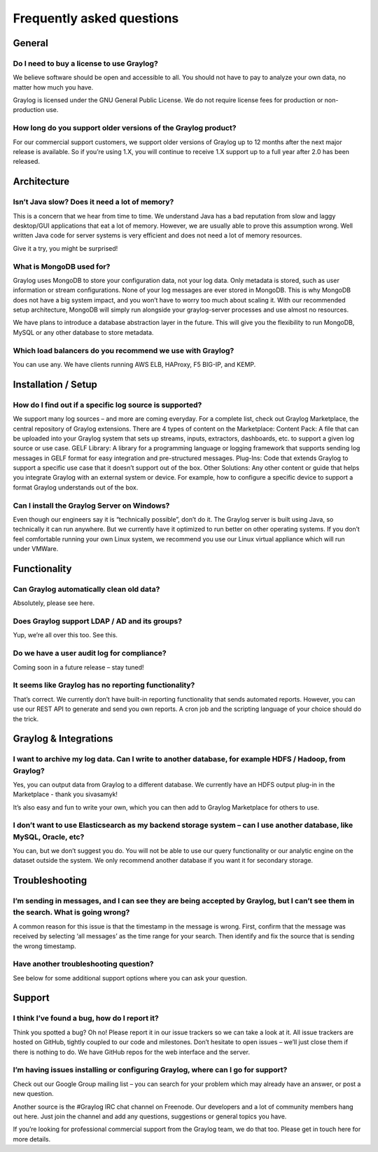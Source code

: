 **************************
Frequently asked questions
**************************

General
=======

Do I need to buy a license to use Graylog?
------------------------------------------

We believe software should be open and accessible to all.  You should not have to pay to analyze your own data, no matter how much you have.

Graylog is licensed under the GNU General Public License.  We do not require license fees for production or non-production use.

How long do you support older versions of the Graylog product?
--------------------------------------------------------------

For our commercial support customers, we support older versions of Graylog up to 12 months after the next major release is available. So if you’re using 1.X, you will continue to receive 1.X support up to a full year after 2.0 has been released.

Architecture
============

Isn’t Java slow? Does it need a lot of memory?
-----------------------------------------------

This is a concern that we hear from time to time. We understand Java has a bad reputation from slow and laggy desktop/GUI applications that eat a lot of memory. However, we are usually able to prove this assumption wrong. Well written Java code for server systems is very efficient and does not need a lot of memory resources.

Give it a try, you might be surprised!

What is MongoDB used for?
-------------------------

Graylog uses MongoDB to store your configuration data, not your log data. Only metadata is stored, such as user information or stream configurations. None of your log messages are ever stored in MongoDB. This is why MongoDB does not have a big system impact, and you won’t have to worry too much about scaling it. With our recommended setup architecture, MongoDB will simply run alongside your graylog-server processes and use almost no resources.

We have plans to introduce a database abstraction layer in the future. This will give you the flexibility to run MongoDB, MySQL or any other database to store metadata.

Which load balancers do you recommend we use with Graylog?
----------------------------------------------------------

You can use any.  We have clients running AWS ELB, HAProxy, F5 BIG-IP, and KEMP.

Installation / Setup
====================

How do I find out if a specific log source is supported?
--------------------------------------------------------

We support many log sources – and more are coming everyday.  For a complete list, check out Graylog Marketplace, the central repository of Graylog extensions. There are 4 types of content on the Marketplace:
Content Pack: A file that can be uploaded into your Graylog system that sets up streams, inputs, extractors, dashboards, etc. to support a given log source or use case.
GELF Library: A library for a programming language or logging framework that supports sending log messages in GELF format for easy integration and pre-structured messages.
Plug-Ins: Code that extends Graylog to support a specific use case that it doesn’t support out of the box.
Other Solutions: Any other content or guide that helps you integrate Graylog with an external system or device. For example, how to configure a specific device to support a format Graylog understands out of the box.

Can I install the Graylog Server on Windows?
--------------------------------------------

Even though our engineers say it is “technically possible”, don’t do it.  The Graylog server is built using Java, so technically it can run anywhere. But we currently have it optimized to run better on other operating systems. If you don’t feel comfortable running your own Linux system, we recommend you use our Linux virtual appliance which will run under VMWare.

Functionality
============

Can Graylog automatically clean old data?
-----------------------------------------

Absolutely, please see here.

Does Graylog support LDAP / AD and its groups?
----------------------------------------------

Yup, we’re all over this too.  See this.

Do we have a user audit log for compliance?
-------------------------------------------

Coming soon in a future release – stay tuned!

It seems like Graylog has no reporting functionality?
-----------------------------------------------------

That’s correct. We currently don’t have built-in reporting functionality that sends automated reports. However, you can use our REST API to generate and send you own reports. A cron job and the scripting language of your choice should do the trick.

Graylog & Integrations
======================

I want to archive my log data. Can I write to another database, for example HDFS / Hadoop, from Graylog?
--------------------------------------------------------------------------------------------------------

Yes, you can output data from Graylog to a different database. We currently have an HDFS output plug-in in the Marketplace - thank you sivasamyk!

It’s also easy and fun to write your own, which you can then add to Graylog Marketplace for others to use.

I don’t want to use Elasticsearch as my backend storage system – can I use another database, like MySQL, Oracle, etc?
---------------------------------------------------------------------------------------------------------------------

You can, but we don’t suggest you do. You will not be able to use our query functionality or our analytic engine on the dataset outside the system. We only recommend another database if you want it for secondary storage.

Troubleshooting
===============

I’m sending in messages, and I can see they are being accepted by Graylog, but I can’t see them in the search.  What is going wrong?
--------------------------------------------------------------------------------------------------------

A common reason for this issue is that the timestamp in the message is wrong. First, confirm that the message was received by selecting ‘all messages’ as the time range for your search. Then identify and fix the source that is sending the wrong timestamp.

Have another troubleshooting question?
--------------------------------------

See below for some additional support options where you can ask your question.

Support
============

I think I’ve found a bug, how do I report it?
----------------------------------------------

Think you spotted a bug? Oh no! Please report it in our issue trackers so we can take a look at it.  All issue trackers are hosted on GitHub, tightly coupled to our code and milestones. Don’t hesitate to open issues – we’ll just close them if there is nothing to do. We have GitHub repos for the web interface and the server.

I’m having issues installing or configuring Graylog, where can I go for support?
--------------------------------------------------------------------------------

Check out our Google Group mailing list – you can search for your problem which may already have an answer, or post a new question.

Another source is the #Graylog IRC chat channel on Freenode.  Our developers and a lot of community members hang out here. Just join the channel and add any questions, suggestions or general topics you have.

If you’re looking for professional commercial support from the Graylog team, we do that too.  Please get in touch here for more details.
